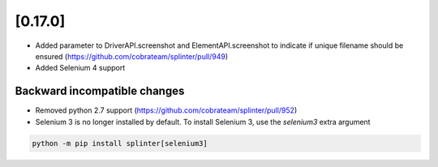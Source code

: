 .. Copyright 2021 splinter authors. All rights reserved.
   Use of this source code is governed by a BSD-style
   license that can be found in the LICENSE file.

.. meta::
    :description: New splinter features on version 0.17.0.
    :keywords: splinter 0.17.0, news

[0.17.0]
========

* Added parameter to DriverAPI.screenshot and ElementAPI.screenshot to indicate if unique filename should be ensured (https://github.com/cobrateam/splinter/pull/949)
* Added Selenium 4 support

Backward incompatible changes
-----------------------------

* Removed python 2.7 support (https://github.com/cobrateam/splinter/pull/952)
* Selenium 3 is no longer installed by default. To install Selenium 3, use the `selenium3` extra argument

.. code-block:: bash

    python -m pip install splinter[selenium3]
